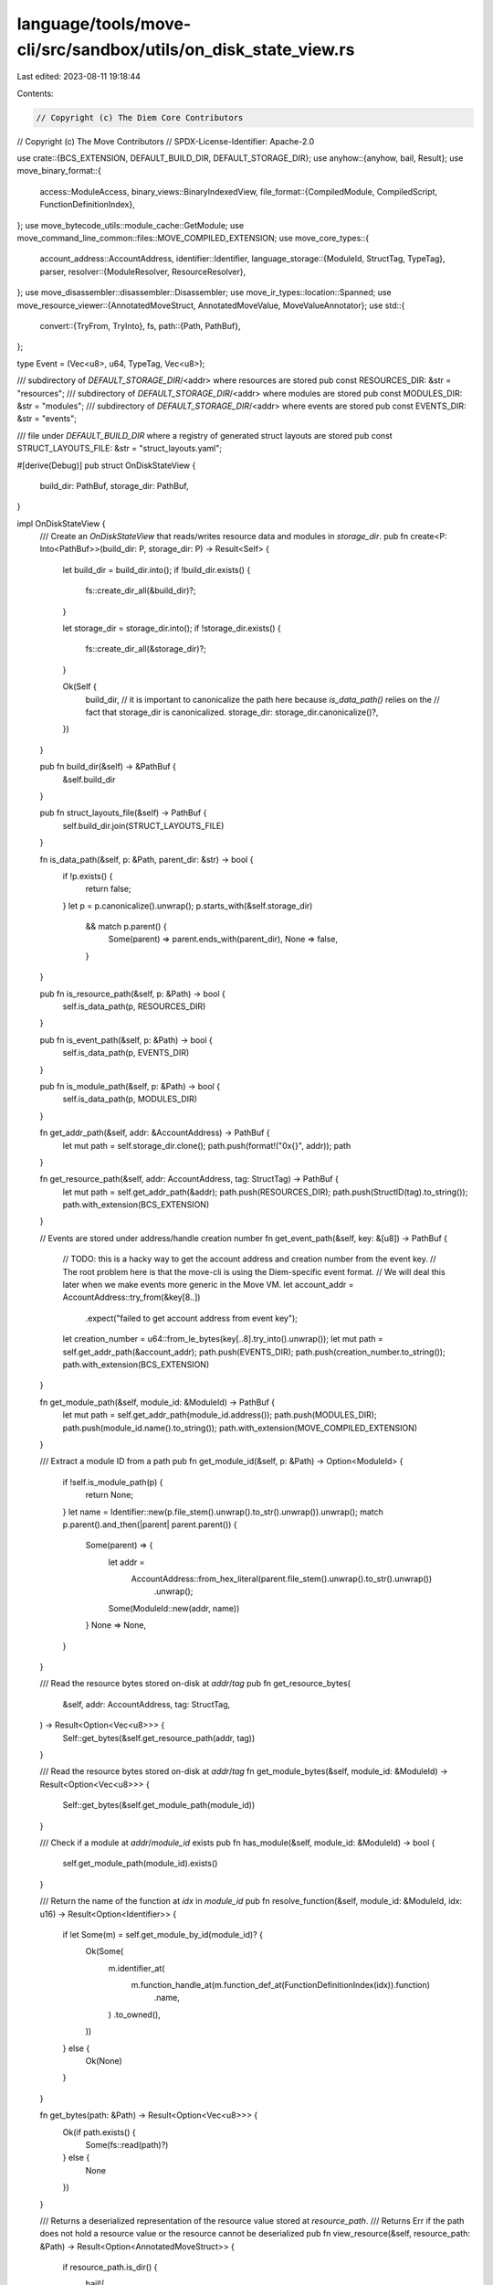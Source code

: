 language/tools/move-cli/src/sandbox/utils/on_disk_state_view.rs
===============================================================

Last edited: 2023-08-11 19:18:44

Contents:

.. code-block:: rs

    // Copyright (c) The Diem Core Contributors
// Copyright (c) The Move Contributors
// SPDX-License-Identifier: Apache-2.0

use crate::{BCS_EXTENSION, DEFAULT_BUILD_DIR, DEFAULT_STORAGE_DIR};
use anyhow::{anyhow, bail, Result};
use move_binary_format::{
    access::ModuleAccess,
    binary_views::BinaryIndexedView,
    file_format::{CompiledModule, CompiledScript, FunctionDefinitionIndex},
};
use move_bytecode_utils::module_cache::GetModule;
use move_command_line_common::files::MOVE_COMPILED_EXTENSION;
use move_core_types::{
    account_address::AccountAddress,
    identifier::Identifier,
    language_storage::{ModuleId, StructTag, TypeTag},
    parser,
    resolver::{ModuleResolver, ResourceResolver},
};
use move_disassembler::disassembler::Disassembler;
use move_ir_types::location::Spanned;
use move_resource_viewer::{AnnotatedMoveStruct, AnnotatedMoveValue, MoveValueAnnotator};
use std::{
    convert::{TryFrom, TryInto},
    fs,
    path::{Path, PathBuf},
};

type Event = (Vec<u8>, u64, TypeTag, Vec<u8>);

/// subdirectory of `DEFAULT_STORAGE_DIR`/<addr> where resources are stored
pub const RESOURCES_DIR: &str = "resources";
/// subdirectory of `DEFAULT_STORAGE_DIR`/<addr> where modules are stored
pub const MODULES_DIR: &str = "modules";
/// subdirectory of `DEFAULT_STORAGE_DIR`/<addr> where events are stored
pub const EVENTS_DIR: &str = "events";

/// file under `DEFAULT_BUILD_DIR` where a registry of generated struct layouts are stored
pub const STRUCT_LAYOUTS_FILE: &str = "struct_layouts.yaml";

#[derive(Debug)]
pub struct OnDiskStateView {
    build_dir: PathBuf,
    storage_dir: PathBuf,
}

impl OnDiskStateView {
    /// Create an `OnDiskStateView` that reads/writes resource data and modules in `storage_dir`.
    pub fn create<P: Into<PathBuf>>(build_dir: P, storage_dir: P) -> Result<Self> {
        let build_dir = build_dir.into();
        if !build_dir.exists() {
            fs::create_dir_all(&build_dir)?;
        }

        let storage_dir = storage_dir.into();
        if !storage_dir.exists() {
            fs::create_dir_all(&storage_dir)?;
        }

        Ok(Self {
            build_dir,
            // it is important to canonicalize the path here because `is_data_path()` relies on the
            // fact that storage_dir is canonicalized.
            storage_dir: storage_dir.canonicalize()?,
        })
    }

    pub fn build_dir(&self) -> &PathBuf {
        &self.build_dir
    }

    pub fn struct_layouts_file(&self) -> PathBuf {
        self.build_dir.join(STRUCT_LAYOUTS_FILE)
    }

    fn is_data_path(&self, p: &Path, parent_dir: &str) -> bool {
        if !p.exists() {
            return false;
        }
        let p = p.canonicalize().unwrap();
        p.starts_with(&self.storage_dir)
            && match p.parent() {
                Some(parent) => parent.ends_with(parent_dir),
                None => false,
            }
    }

    pub fn is_resource_path(&self, p: &Path) -> bool {
        self.is_data_path(p, RESOURCES_DIR)
    }

    pub fn is_event_path(&self, p: &Path) -> bool {
        self.is_data_path(p, EVENTS_DIR)
    }

    pub fn is_module_path(&self, p: &Path) -> bool {
        self.is_data_path(p, MODULES_DIR)
    }

    fn get_addr_path(&self, addr: &AccountAddress) -> PathBuf {
        let mut path = self.storage_dir.clone();
        path.push(format!("0x{}", addr));
        path
    }

    fn get_resource_path(&self, addr: AccountAddress, tag: StructTag) -> PathBuf {
        let mut path = self.get_addr_path(&addr);
        path.push(RESOURCES_DIR);
        path.push(StructID(tag).to_string());
        path.with_extension(BCS_EXTENSION)
    }

    // Events are stored under address/handle creation number
    fn get_event_path(&self, key: &[u8]) -> PathBuf {
        // TODO: this is a hacky way to get the account address and creation number from the event key.
        // The root problem here is that the move-cli is using the Diem-specific event format.
        // We will deal this later when we make events more generic in the Move VM.
        let account_addr = AccountAddress::try_from(&key[8..])
            .expect("failed to get account address from event key");
        let creation_number = u64::from_le_bytes(key[..8].try_into().unwrap());
        let mut path = self.get_addr_path(&account_addr);
        path.push(EVENTS_DIR);
        path.push(creation_number.to_string());
        path.with_extension(BCS_EXTENSION)
    }

    fn get_module_path(&self, module_id: &ModuleId) -> PathBuf {
        let mut path = self.get_addr_path(module_id.address());
        path.push(MODULES_DIR);
        path.push(module_id.name().to_string());
        path.with_extension(MOVE_COMPILED_EXTENSION)
    }

    /// Extract a module ID from a path
    pub fn get_module_id(&self, p: &Path) -> Option<ModuleId> {
        if !self.is_module_path(p) {
            return None;
        }
        let name = Identifier::new(p.file_stem().unwrap().to_str().unwrap()).unwrap();
        match p.parent().and_then(|parent| parent.parent()) {
            Some(parent) => {
                let addr =
                    AccountAddress::from_hex_literal(parent.file_stem().unwrap().to_str().unwrap())
                        .unwrap();
                Some(ModuleId::new(addr, name))
            }
            None => None,
        }
    }

    /// Read the resource bytes stored on-disk at `addr`/`tag`
    pub fn get_resource_bytes(
        &self,
        addr: AccountAddress,
        tag: StructTag,
    ) -> Result<Option<Vec<u8>>> {
        Self::get_bytes(&self.get_resource_path(addr, tag))
    }

    /// Read the resource bytes stored on-disk at `addr`/`tag`
    fn get_module_bytes(&self, module_id: &ModuleId) -> Result<Option<Vec<u8>>> {
        Self::get_bytes(&self.get_module_path(module_id))
    }

    /// Check if a module at `addr`/`module_id` exists
    pub fn has_module(&self, module_id: &ModuleId) -> bool {
        self.get_module_path(module_id).exists()
    }

    /// Return the name of the function at `idx` in `module_id`
    pub fn resolve_function(&self, module_id: &ModuleId, idx: u16) -> Result<Option<Identifier>> {
        if let Some(m) = self.get_module_by_id(module_id)? {
            Ok(Some(
                m.identifier_at(
                    m.function_handle_at(m.function_def_at(FunctionDefinitionIndex(idx)).function)
                        .name,
                )
                .to_owned(),
            ))
        } else {
            Ok(None)
        }
    }

    fn get_bytes(path: &Path) -> Result<Option<Vec<u8>>> {
        Ok(if path.exists() {
            Some(fs::read(path)?)
        } else {
            None
        })
    }

    /// Returns a deserialized representation of the resource value stored at `resource_path`.
    /// Returns Err if the path does not hold a resource value or the resource cannot be deserialized
    pub fn view_resource(&self, resource_path: &Path) -> Result<Option<AnnotatedMoveStruct>> {
        if resource_path.is_dir() {
            bail!(
                "Bad resource path {:?}. Needed file, found directory",
                resource_path
            )
        }
        match resource_path.file_stem() {
            None => bail!(
                "Bad resource path {:?}; last component must be a file",
                resource_path
            ),
            Some(name) => Ok({
                let id = match parser::parse_type_tag(&name.to_string_lossy())? {
                    TypeTag::Struct(s) => s,
                    t => bail!("Expected to parse struct tag, but got {}", t),
                };
                match Self::get_bytes(resource_path)? {
                    Some(resource_data) => {
                        Some(MoveValueAnnotator::new(self).view_resource(&id, &resource_data)?)
                    }
                    None => None,
                }
            }),
        }
    }

    fn get_events(&self, events_path: &Path) -> Result<Vec<Event>> {
        Ok(if events_path.exists() {
            match Self::get_bytes(events_path)? {
                Some(events_data) => bcs::from_bytes::<Vec<Event>>(&events_data)?,
                None => vec![],
            }
        } else {
            vec![]
        })
    }

    pub fn view_events(&self, events_path: &Path) -> Result<Vec<AnnotatedMoveValue>> {
        let annotator = MoveValueAnnotator::new(self);
        self.get_events(events_path)?
            .iter()
            .map(|(_, _, event_type, event_data)| annotator.view_value(event_type, event_data))
            .collect()
    }

    fn view_bytecode(path: &Path, is_module: bool) -> Result<Option<String>> {
        if path.is_dir() {
            bail!("Bad bytecode path {:?}. Needed file, found directory", path)
        }

        Ok(match Self::get_bytes(path)? {
            Some(bytes) => {
                let module: CompiledModule;
                let script: CompiledScript;
                let view = if is_module {
                    module = CompiledModule::deserialize(&bytes)
                        .map_err(|e| anyhow!("Failure deserializing module: {:?}", e))?;
                    BinaryIndexedView::Module(&module)
                } else {
                    script = CompiledScript::deserialize(&bytes)
                        .map_err(|e| anyhow!("Failure deserializing script: {:?}", e))?;
                    BinaryIndexedView::Script(&script)
                };
                // TODO: find or create source map and pass it to disassembler
                let d: Disassembler =
                    Disassembler::from_view(view, Spanned::unsafe_no_loc(()).loc)?;
                Some(d.disassemble()?)
            }
            None => None,
        })
    }

    pub fn view_module(module_path: &Path) -> Result<Option<String>> {
        Self::view_bytecode(module_path, true)
    }

    pub fn view_script(script_path: &Path) -> Result<Option<String>> {
        Self::view_bytecode(script_path, false)
    }

    /// Delete resource stored on disk at the path `addr`/`tag`
    pub fn delete_resource(&self, addr: AccountAddress, tag: StructTag) -> Result<()> {
        let path = self.get_resource_path(addr, tag);
        fs::remove_file(path)?;

        // delete addr directory if this address is now empty
        let addr_path = self.get_addr_path(&addr);
        if addr_path.read_dir()?.next().is_none() {
            fs::remove_dir(addr_path)?
        }
        Ok(())
    }

    pub fn save_resource(
        &self,
        addr: AccountAddress,
        tag: StructTag,
        bcs_bytes: &[u8],
    ) -> Result<()> {
        let path = self.get_resource_path(addr, tag);
        if !path.exists() {
            fs::create_dir_all(path.parent().unwrap())?;
        }
        Ok(fs::write(path, bcs_bytes)?)
    }

    pub fn save_event(
        &self,
        event_key: &[u8],
        event_sequence_number: u64,
        event_type: TypeTag,
        event_data: Vec<u8>,
    ) -> Result<()> {
        // save event data in handle_address/EVENTS_DIR/handle_number
        let path = self.get_event_path(event_key);
        if !path.exists() {
            fs::create_dir_all(path.parent().unwrap())?;
        }
        // grab the old event log (if any) and append this event to it
        let mut event_log = self.get_events(&path)?;
        event_log.push((
            event_key.to_vec(),
            event_sequence_number,
            event_type,
            event_data,
        ));
        Ok(fs::write(path, bcs::to_bytes(&event_log)?)?)
    }

    /// Save `module` on disk under the path `module.address()`/`module.name()`
    pub fn save_module(&self, module_id: &ModuleId, module_bytes: &[u8]) -> Result<()> {
        let path = self.get_module_path(module_id);
        if !path.exists() {
            fs::create_dir_all(path.parent().unwrap())?
        }
        Ok(fs::write(path, module_bytes)?)
    }

    /// Save the YAML encoding `layout` on disk under `build_dir/layouts/id`.
    pub fn save_struct_layouts(&self, layouts: &str) -> Result<()> {
        let layouts_file = self.struct_layouts_file();
        if !layouts_file.exists() {
            fs::create_dir_all(layouts_file.parent().unwrap())?
        }
        Ok(fs::write(layouts_file, layouts)?)
    }

    /// Save all the modules in the local cache, re-generate mv_interfaces if required.
    pub fn save_modules<'a>(
        &self,
        modules: impl IntoIterator<Item = &'a (ModuleId, Vec<u8>)>,
    ) -> Result<()> {
        for (module_id, module_bytes) in modules {
            self.save_module(module_id, module_bytes)?;
        }
        Ok(())
    }

    pub fn delete_module(&self, id: &ModuleId) -> Result<()> {
        let path = self.get_module_path(id);
        fs::remove_file(path)?;

        // delete addr directory if this address is now empty
        let addr_path = self.get_addr_path(id.address());
        if addr_path.read_dir()?.next().is_none() {
            fs::remove_dir(addr_path)?
        }
        Ok(())
    }

    fn iter_paths<F>(&self, f: F) -> impl Iterator<Item = PathBuf>
    where
        F: FnOnce(&Path) -> bool + Copy,
    {
        walkdir::WalkDir::new(&self.storage_dir)
            .follow_links(true)
            .into_iter()
            .filter_map(|e| e.ok())
            .map(|e| e.path().to_path_buf())
            .filter(move |path| f(path))
    }

    pub fn resource_paths(&self) -> impl Iterator<Item = PathBuf> + '_ {
        self.iter_paths(move |p| self.is_resource_path(p))
    }

    pub fn module_paths(&self) -> impl Iterator<Item = PathBuf> + '_ {
        self.iter_paths(move |p| self.is_module_path(p))
    }

    pub fn event_paths(&self) -> impl Iterator<Item = PathBuf> + '_ {
        self.iter_paths(move |p| self.is_event_path(p))
    }

    /// Build all modules in the self.storage_dir.
    /// Returns an Err if a module does not deserialize.
    pub fn get_all_modules(&self) -> Result<Vec<CompiledModule>> {
        self.module_paths()
            .map(|path| {
                CompiledModule::deserialize(&Self::get_bytes(&path)?.unwrap())
                    .map_err(|e| anyhow!("Failed to deserialized module: {:?}", e))
            })
            .collect::<Result<Vec<CompiledModule>>>()
    }
}

impl ModuleResolver for OnDiskStateView {
    type Error = anyhow::Error;
    fn get_module(&self, module_id: &ModuleId) -> Result<Option<Vec<u8>>, Self::Error> {
        self.get_module_bytes(module_id)
    }
}

impl ResourceResolver for OnDiskStateView {
    type Error = anyhow::Error;

    fn get_resource(
        &self,
        address: &AccountAddress,
        struct_tag: &StructTag,
    ) -> Result<Option<Vec<u8>>, Self::Error> {
        self.get_resource_bytes(*address, struct_tag.clone())
    }
}

impl GetModule for &OnDiskStateView {
    type Error = anyhow::Error;
    type Item = CompiledModule;

    fn get_module_by_id(&self, id: &ModuleId) -> Result<Option<CompiledModule>, Self::Error> {
        if let Some(bytes) = self.get_module_bytes(id)? {
            let module = CompiledModule::deserialize(&bytes)
                .map_err(|e| anyhow!("Failure deserializing module {:?}: {:?}", id, e))?;
            Ok(Some(module))
        } else {
            Ok(None)
        }
    }
}

impl Default for OnDiskStateView {
    fn default() -> Self {
        OnDiskStateView::create(Path::new(DEFAULT_BUILD_DIR), Path::new(DEFAULT_STORAGE_DIR))
            .expect("Failure creating OnDiskStateView")
    }
}

// wrappers of TypeTag, StructTag, Vec<TypeTag> to allow us to implement the FromStr/ToString traits
#[derive(Debug)]
struct TypeID(TypeTag);
#[derive(Debug)]
struct StructID(StructTag);
#[derive(Debug)]
struct Generics(Vec<TypeTag>);

impl ToString for TypeID {
    fn to_string(&self) -> String {
        match &self.0 {
            TypeTag::Struct(s) => StructID(*s.clone()).to_string(),
            TypeTag::Vector(t) => format!("vector<{}>", TypeID(*t.clone()).to_string()),
            t => t.to_string(),
        }
    }
}

impl ToString for StructID {
    fn to_string(&self) -> String {
        let tag = &self.0;
        // TODO: TypeTag parser insists on leading 0x for StructTag's, so we insert one here.
        // Would be nice to expose a StructTag parser and get rid of the 0x here
        format!(
            "0x{}::{}::{}{}",
            tag.address,
            tag.module,
            tag.name,
            Generics(tag.type_params.clone()).to_string()
        )
    }
}

impl ToString for Generics {
    fn to_string(&self) -> String {
        if self.0.is_empty() {
            "".to_string()
        } else {
            let generics: Vec<String> = self
                .0
                .iter()
                .map(|t| TypeID(t.clone()).to_string())
                .collect();
            format!("<{}>", generics.join(","))
        }
    }
}



